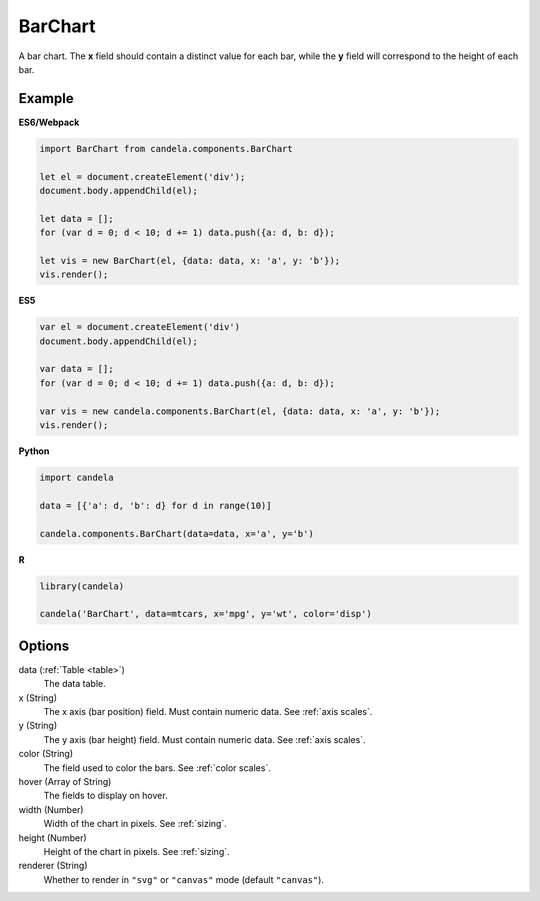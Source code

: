 ================
    BarChart
================

A bar chart. The **x** field should contain a distinct value for each bar, while
the **y** field will correspond to the height of each bar.

Example
=======

.. raw:: html

    <div id="barchart-example"></div>
    <script type="text/javascript" >
        var el = document.getElementById('barchart-example'), data = [];
        for (var d = 0; d < 10; d += 1) data.push({a: d, b: d});
        var vis = new candela.components.BarChart(el, {
            data: data, x: 'a', y: 'b',
            width: 700, height: 400});
        vis.render();
    </script>

**ES6/Webpack**

.. code-block:: js

    import BarChart from candela.components.BarChart

    let el = document.createElement('div');
    document.body.appendChild(el);

    let data = [];
    for (var d = 0; d < 10; d += 1) data.push({a: d, b: d});

    let vis = new BarChart(el, {data: data, x: 'a', y: 'b'});
    vis.render();

**ES5**

.. code-block:: js

    var el = document.createElement('div')
    document.body.appendChild(el);

    var data = [];
    for (var d = 0; d < 10; d += 1) data.push({a: d, b: d});

    var vis = new candela.components.BarChart(el, {data: data, x: 'a', y: 'b'});
    vis.render();

**Python**

.. code-block:: python

    import candela

    data = [{'a': d, 'b': d} for d in range(10)]

    candela.components.BarChart(data=data, x='a', y='b')

**R**

.. code-block:: r

    library(candela)

    candela('BarChart', data=mtcars, x='mpg', y='wt', color='disp')

Options
=======

data (:ref:`Table <table>`)
    The data table.

x (String)
    The x axis (bar position) field. Must contain numeric data. See :ref:`axis scales`.

y (String)
    The y axis (bar height) field. Must contain numeric data. See :ref:`axis scales`.

color (String)
    The field used to color the bars. See :ref:`color scales`.

hover (Array of String)
    The fields to display on hover.

width (Number)
    Width of the chart in pixels. See :ref:`sizing`.

height (Number)
    Height of the chart in pixels. See :ref:`sizing`.

renderer (String)
    Whether to render in ``"svg"`` or ``"canvas"`` mode (default ``"canvas"``).
